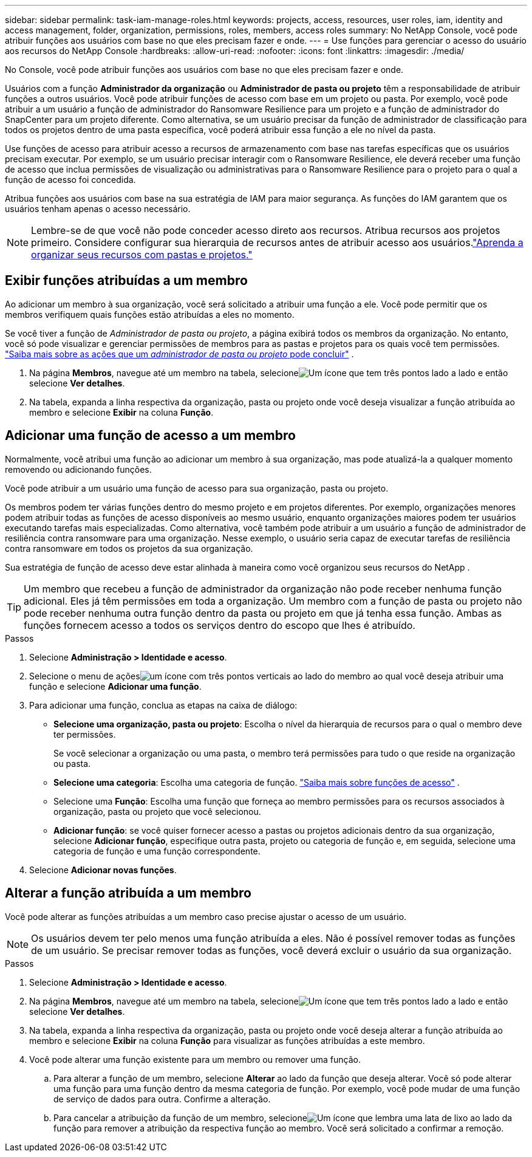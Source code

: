 ---
sidebar: sidebar 
permalink: task-iam-manage-roles.html 
keywords: projects, access, resources, user roles, iam, identity and access management, folder, organization, permissions, roles, members, access roles 
summary: No NetApp Console, você pode atribuir funções aos usuários com base no que eles precisam fazer e onde. 
---
= Use funções para gerenciar o acesso do usuário aos recursos do NetApp Console
:hardbreaks:
:allow-uri-read: 
:nofooter: 
:icons: font
:linkattrs: 
:imagesdir: ./media/


[role="lead"]
No Console, você pode atribuir funções aos usuários com base no que eles precisam fazer e onde.

Usuários com a função *Administrador da organização* ou *Administrador de pasta ou projeto* têm a responsabilidade de atribuir funções a outros usuários. Você pode atribuir funções de acesso com base em um projeto ou pasta. Por exemplo, você pode atribuir a um usuário a função de administrador do Ransomware Resilience para um projeto e a função de administrador do SnapCenter para um projeto diferente. Como alternativa, se um usuário precisar da função de administrador de classificação para todos os projetos dentro de uma pasta específica, você poderá atribuir essa função a ele no nível da pasta.

Use funções de acesso para atribuir acesso a recursos de armazenamento com base nas tarefas específicas que os usuários precisam executar. Por exemplo, se um usuário precisar interagir com o Ransomware Resilience, ele deverá receber uma função de acesso que inclua permissões de visualização ou administrativas para o Ransomware Resilience para o projeto para o qual a função de acesso foi concedida.

Atribua funções aos usuários com base na sua estratégia de IAM para maior segurança.  As funções do IAM garantem que os usuários tenham apenas o acesso necessário.


NOTE: Lembre-se de que você não pode conceder acesso direto aos recursos.  Atribua recursos aos projetos primeiro.  Considere configurar sua hierarquia de recursos antes de atribuir acesso aos usuários.link:task-iam-manage-folders-projects.html["Aprenda a organizar seus recursos com pastas e projetos."]



== Exibir funções atribuídas a um membro

Ao adicionar um membro à sua organização, você será solicitado a atribuir uma função a ele.  Você pode permitir que os membros verifiquem quais funções estão atribuídas a eles no momento.

Se você tiver a função de _Administrador de pasta ou projeto_, a página exibirá todos os membros da organização.  No entanto, você só pode visualizar e gerenciar permissões de membros para as pastas e projetos para os quais você tem permissões. link:reference-iam-predefined-roles.html["Saiba mais sobre as ações que um _administrador de pasta ou projeto_ pode concluir"] .

. Na página *Membros*, navegue até um membro na tabela, selecioneimage:icon-action.png["Um ícone que tem três pontos lado a lado"] e então selecione *Ver detalhes*.
. Na tabela, expanda a linha respectiva da organização, pasta ou projeto onde você deseja visualizar a função atribuída ao membro e selecione *Exibir* na coluna *Função*.




== Adicionar uma função de acesso a um membro

Normalmente, você atribui uma função ao adicionar um membro à sua organização, mas pode atualizá-la a qualquer momento removendo ou adicionando funções.

Você pode atribuir a um usuário uma função de acesso para sua organização, pasta ou projeto.

Os membros podem ter várias funções dentro do mesmo projeto e em projetos diferentes. Por exemplo, organizações menores podem atribuir todas as funções de acesso disponíveis ao mesmo usuário, enquanto organizações maiores podem ter usuários executando tarefas mais especializadas. Como alternativa, você também pode atribuir a um usuário a função de administrador de resiliência contra ransomware para uma organização.  Nesse exemplo, o usuário seria capaz de executar tarefas de resiliência contra ransomware em todos os projetos da sua organização.

Sua estratégia de função de acesso deve estar alinhada à maneira como você organizou seus recursos do NetApp .


TIP: Um membro que recebeu a função de administrador da organização não pode receber nenhuma função adicional.  Eles já têm permissões em toda a organização.  Um membro com a função de pasta ou projeto não pode receber nenhuma outra função dentro da pasta ou projeto em que já tenha essa função.  Ambas as funções fornecem acesso a todos os serviços dentro do escopo que lhes é atribuído.

.Passos
. Selecione *Administração > Identidade e acesso*.
. Selecione o menu de açõesimage:icon-action.png["um ícone com três pontos verticais"] ao lado do membro ao qual você deseja atribuir uma função e selecione *Adicionar uma função*.
. Para adicionar uma função, conclua as etapas na caixa de diálogo:
+
** *Selecione uma organização, pasta ou projeto*: Escolha o nível da hierarquia de recursos para o qual o membro deve ter permissões.
+
Se você selecionar a organização ou uma pasta, o membro terá permissões para tudo o que reside na organização ou pasta.

** *Selecione uma categoria*: Escolha uma categoria de função. link:reference-iam-predefined-roles.html["Saiba mais sobre funções de acesso"^] .
** Selecione uma *Função*: Escolha uma função que forneça ao membro permissões para os recursos associados à organização, pasta ou projeto que você selecionou.
** *Adicionar função*: se você quiser fornecer acesso a pastas ou projetos adicionais dentro da sua organização, selecione *Adicionar função*, especifique outra pasta, projeto ou categoria de função e, em seguida, selecione uma categoria de função e uma função correspondente.


. Selecione *Adicionar novas funções*.




== Alterar a função atribuída a um membro

Você pode alterar as funções atribuídas a um membro caso precise ajustar o acesso de um usuário.


NOTE: Os usuários devem ter pelo menos uma função atribuída a eles.  Não é possível remover todas as funções de um usuário.  Se precisar remover todas as funções, você deverá excluir o usuário da sua organização.

.Passos
. Selecione *Administração > Identidade e acesso*.
. Na página *Membros*, navegue até um membro na tabela, selecioneimage:icon-action.png["Um ícone que tem três pontos lado a lado"] e então selecione *Ver detalhes*.
. Na tabela, expanda a linha respectiva da organização, pasta ou projeto onde você deseja alterar a função atribuída ao membro e selecione *Exibir* na coluna *Função* para visualizar as funções atribuídas a este membro.
. Você pode alterar uma função existente para um membro ou remover uma função.
+
.. Para alterar a função de um membro, selecione *Alterar* ao lado da função que deseja alterar.  Você só pode alterar uma função para uma função dentro da mesma categoria de função.  Por exemplo, você pode mudar de uma função de serviço de dados para outra.  Confirme a alteração.
.. Para cancelar a atribuição da função de um membro, selecioneimage:icon-delete.png["Um ícone que lembra uma lata de lixo"] ao lado da função para remover a atribuição da respectiva função ao membro.  Você será solicitado a confirmar a remoção.



